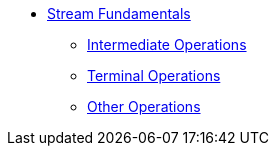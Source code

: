 * xref:stream_basics.adoc[Stream Fundamentals]
** xref:intermediate_operations.adoc[Intermediate Operations]
** xref:terminal_operations.adoc[Terminal Operations]
** xref:other_operations.adoc[Other Operations]
